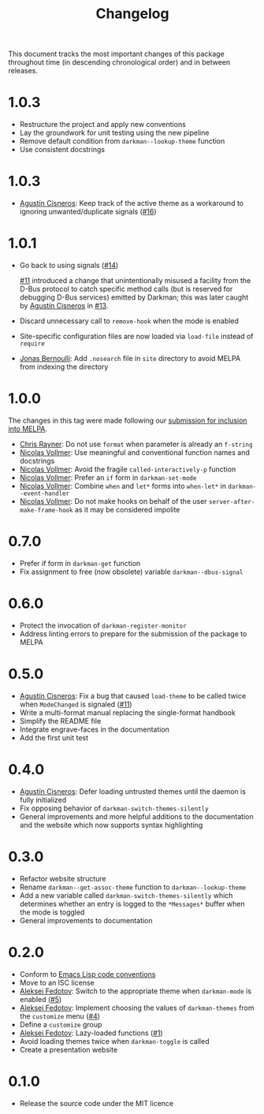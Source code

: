#+title: Changelog
#+link:  pull https://github.com/grtcdr/darkman.el/pull/%s
#+link:  user https://github.com/%s

This document tracks the most important changes of this package
throughout time (in descending chronological order) and in between
releases.

* 1.0.3

- Restructure the project and apply new conventions
- Lay the groundwork for unit testing using the new pipeline
- Remove default condition from ~darkman--lookup-theme~ function
- Use consistent docstrings

* 1.0.3

- [[user:aerz][Agustín Cisneros]]: Keep track of the active theme as a workaround to
  ignoring unwanted/duplicate signals ([[pull:16][#16]])

* 1.0.1

- Go back to using signals ([[pull:14][#14]])

  [[pull:11][#11]] introduced a change that unintentionally misused a facility from
  the D-Bus protocol to catch specific method calls (but is reserved
  for debugging D-Bus services) emitted by Darkman; this was later
  caught by [[user:aerz][Agustín Cisneros]] in [[pull:13][#13]].

- Discard unnecessary call to ~remove-hook~ when the mode is enabled
- Site-specific configuration files are now loaded via ~load-file~
  instead of ~require~
- [[user:tarsius][Jonas Bernoulli]]: Add =.nosearch= file in =site= directory to avoid
  MELPA from indexing the directory

* 1.0.0

The changes in this tag were made following our [[https://github.com/melpa/melpa/pull/8423][submission for inclusion into MELPA]].

- [[user:riscy][Chris Rayner]]: Do not use ~format~ when parameter is already an ~f-string~
- [[user:progfolio][Nicolas Vollmer]]: Use meaningful and conventional function names and docstrings
- [[user:progfolio][Nicolas Vollmer]]: Avoid the fragile ~called-interactively-p~ function
- [[user:progfolio][Nicolas Vollmer]]: Prefer an ~if~ form in ~darkman-set-mode~
- [[user:progfolio][Nicolas Vollmer]]: Combine ~when~ and ~let*~ forms into ~when-let*~ in
  ~darkman--event-handler~
- [[user:progfolio][Nicolas Vollmer]]: Do not make hooks on behalf of the user
  =server-after-make-frame-hook= as it may be considered impolite

* 0.7.0

- Prefer if form in ~darkman-get~ function
- Fix assignment to free (now obsolete) variable ~darkman--dbus-signal~

* 0.6.0

- Protect the invocation of ~darkman-register-monitor~
- Address linting errors to prepare for the submission of the package to MELPA

* 0.5.0

+ [[user:aerz][Agustín Cisneros]]: Fix a bug that caused =load-theme= to be called
  twice when =ModeChanged= is signaled ([[pull:11][#11]])
+ Write a multi-format manual replacing the single-format handbook
+ Simplify the README file
+ Integrate engrave-faces in the documentation
+ Add the first unit test

* 0.4.0

+ [[user:aerz][Agustín Cisneros]]: Defer loading untrusted themes until the daemon is
  fully initialized
+ Fix opposing behavior of =darkman-switch-themes-silently=
+ General improvements and more helpful additions to the documentation
  and the website which now supports syntax highlighting

* 0.3.0

+ Refactor website structure
+ Rename =darkman--get-assoc-theme= function to =darkman--lookup-theme=
+ Add a new variable called =darkman-switch-themes-silently= which
  determines whether an entry is logged to the =*Messages*= buffer
  when the mode is toggled
+ General improvements to documentation

* 0.2.0

+ Conform to [[info:elisp#Coding Conventions][Emacs Lisp code conventions]]
+ Move to an ISC license
+ [[user:lexa][Aleksei Fedotov]]: Switch to the appropriate theme when =darkman-mode=
  is enabled ([[pull:5][#5]])
+ [[user:lexa][Aleksei Fedotov]]: Implement choosing the values of =darkman-themes=
  from the =customize= menu ([[pull:4][#4]])
+ Define a =customize= group
+ [[user:lexa][Aleksei Fedotov]]: Lazy-loaded functions ([[pull:1][#1]])
+ Avoid loading themes twice when =darkman-toggle= is called
+ Create a presentation website

* 0.1.0

+ Release the source code under the MIT licence
